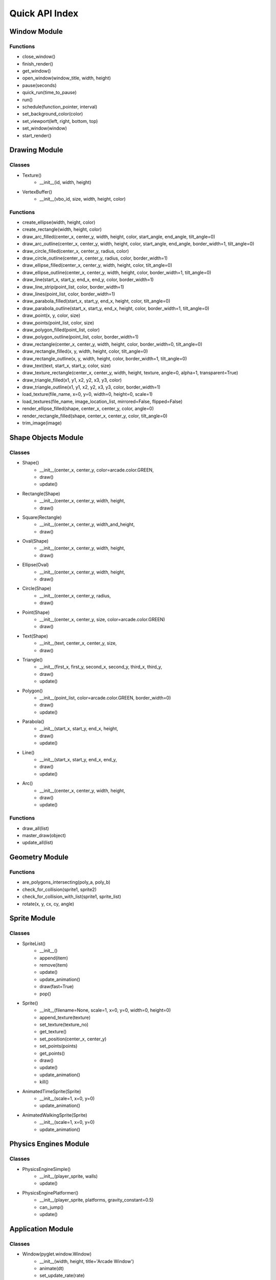 .. _quick-index:

Quick API Index
===============

Window Module
-------------

Functions
^^^^^^^^^
- close_window()
- finish_render()
- get_window()
- open_window(window_title, width, height)
- pause(seconds)
- quick_run(time_to_pause)
- run()
- schedule(function_pointer, interval)
- set_background_color(color)
- set_viewport(left, right, bottom, top)
- set_window(window)
- start_render()


Drawing Module
--------------

Classes
^^^^^^^
- Texture()
    - __init__(id, width, height)
- VertexBuffer()
    - __init__(vbo_id, size, width, height, color)

Functions
^^^^^^^^^
- create_ellipse(width, height, color)
- create_rectangle(width, height, color)
- draw_arc_filled(center_x, center_y, width, height, color, start_angle, end_angle, tilt_angle=0)
- draw_arc_outline(center_x, center_y, width, height, color, start_angle, end_angle, border_width=1, tilt_angle=0)
- draw_circle_filled(center_x, center_y, radius, color)
- draw_circle_outline(center_x, center_y, radius, color, border_width=1)
- draw_ellipse_filled(center_x, center_y, width, height, color, tilt_angle=0)
- draw_ellipse_outline(center_x, center_y, width, height, color, border_width=1, tilt_angle=0)
- draw_line(start_x, start_y, end_x, end_y, color, border_width=1)
- draw_line_strip(point_list, color, border_width=1)
- draw_lines(point_list, color, border_width=1)
- draw_parabola_filled(start_x, start_y, end_x, height, color, tilt_angle=0)
- draw_parabola_outline(start_x, start_y, end_x, height, color, border_width=1, tilt_angle=0)
- draw_point(x, y, color, size)
- draw_points(point_list, color, size)
- draw_polygon_filled(point_list, color)
- draw_polygon_outline(point_list, color, border_width=1)
- draw_rectangle(center_x, center_y, width, height, color, border_width=0, tilt_angle=0)
- draw_rectangle_filled(x, y, width, height, color, tilt_angle=0)
- draw_rectangle_outline(x, y, width, height, color, border_width=1, tilt_angle=0)
- draw_text(text, start_x, start_y, color, size)
- draw_texture_rectangle(center_x, center_y, width, height, texture, angle=0, alpha=1, transparent=True)
- draw_triangle_filled(x1, y1, x2, y2, x3, y3, color)
- draw_triangle_outline(x1, y1, x2, y2, x3, y3, color, border_width=1)
- load_texture(file_name, x=0, y=0, width=0, height=0, scale=1)
- load_textures(file_name, image_location_list, mirrored=False, flipped=False)
- render_ellipse_filled(shape, center_x, center_y, color, angle=0)
- render_rectangle_filled(shape, center_x, center_y, color, tilt_angle=0)
- trim_image(image)

Shape Objects Module
--------------------

Classes
^^^^^^^
- Shape()
    - __init__(center_x, center_y, color=arcade.color.GREEN,

    - draw()
    - update()
- Rectangle(Shape)
    - __init__(center_x, center_y, width, height,

    - draw()
- Square(Rectangle)
    - __init__(center_x, center_y, width_and_height,

    - draw()
- Oval(Shape)
    - __init__(center_x, center_y, width, height,

    - draw()
- Ellipse(Oval)
    - __init__(center_x, center_y, width, height,

    - draw()
- Circle(Shape)
    - __init__(center_x, center_y, radius,

    - draw()
- Point(Shape)
    - __init__(center_x, center_y, size, color=arcade.color.GREEN)
    - draw()
- Text(Shape)
    - __init__(text, center_x, center_y, size,

    - draw()
- Triangle()
    - __init__(first_x, first_y, second_x, second_y, third_x, third_y,

    - draw()
    - update()
- Polygon()
    - __init__(point_list, color=arcade.color.GREEN, border_width=0)
    - draw()
    - update()
- Parabola()
    - __init__(start_x, start_y, end_x, height,

    - draw()
    - update()
- Line()
    - __init__(start_x, start_y, end_x, end_y,

    - draw()
    - update()
- Arc()
    - __init__(center_x, center_y, width, height,

    - draw()
    - update()

Functions
^^^^^^^^^
- draw_all(list)
- master_draw(object)
- update_all(list)

Geometry Module
---------------

Functions
^^^^^^^^^
- are_polygons_intersecting(poly_a, poly_b)
- check_for_collision(sprite1, sprite2)
- check_for_collision_with_list(sprite1, sprite_list)
- rotate(x, y, cx, cy, angle)

Sprite Module
-------------

Classes
^^^^^^^
- SpriteList()
    - __init__()
    - append(item)
    - remove(item)
    - update()
    - update_animation()
    - draw(fast=True)
    - pop()
- Sprite()
    - __init__(filename=None, scale=1, x=0, y=0, width=0, height=0)
    - append_texture(texture)
    - set_texture(texture_no)
    - get_texture()
    - set_position(center_x, center_y)
    - set_points(points)
    - get_points()
    - draw()
    - update()
    - update_animation()
    - kill()
- AnimatedTimeSprite(Sprite)
    - __init__(scale=1, x=0, y=0)
    - update_animation()
- AnimatedWalkingSprite(Sprite)
    - __init__(scale=1, x=0, y=0)
    - update_animation()

Physics Engines Module
----------------------

Classes
^^^^^^^
- PhysicsEngineSimple()
    - __init__(player_sprite, walls)
    - update()
- PhysicsEnginePlatformer()
    - __init__(player_sprite, platforms, gravity_constant=0.5)
    - can_jump()
    - update()

Application Module
------------------

Classes
^^^^^^^
- Window(pyglet.window.Window)
    - __init__(width, height, title='Arcade Window')
    - animate(dt)
    - set_update_rate(rate)
    - on_mouse_motion(x, y, dx, dy)
    - on_mouse_press(x, y, button, modifiers)
    - on_mouse_drag(x, y, dx, dy, buttons, modifiers)
    - on_mouse_release(x, y, button, modifiers)
    - on_key_press(symbol, modifiers)
    - on_key_release(symbol, modifiers)

